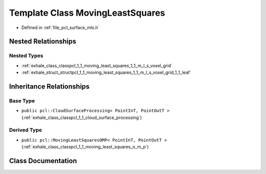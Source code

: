.. _exhale_class_classpcl_1_1_moving_least_squares:

Template Class MovingLeastSquares
=================================

- Defined in :ref:`file_pcl_surface_mls.h`


Nested Relationships
--------------------


Nested Types
************

- :ref:`exhale_class_classpcl_1_1_moving_least_squares_1_1_m_l_s_voxel_grid`
- :ref:`exhale_struct_structpcl_1_1_moving_least_squares_1_1_m_l_s_voxel_grid_1_1_leaf`


Inheritance Relationships
-------------------------

Base Type
*********

- ``public pcl::CloudSurfaceProcessing< PointInT, PointOutT >`` (:ref:`exhale_class_classpcl_1_1_cloud_surface_processing`)


Derived Type
************

- ``public pcl::MovingLeastSquaresOMP< PointInT, PointOutT >`` (:ref:`exhale_class_classpcl_1_1_moving_least_squares_o_m_p`)


Class Documentation
-------------------


.. doxygenclass:: pcl::MovingLeastSquares
   :members:
   :protected-members:
   :undoc-members: